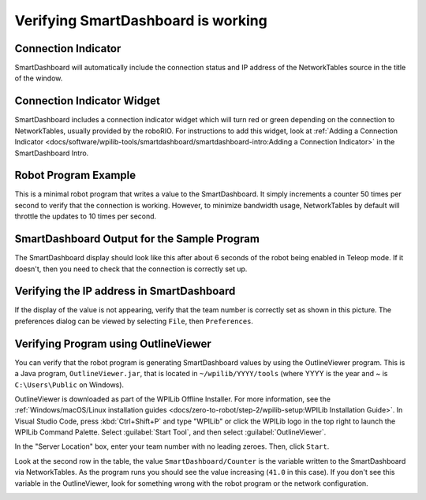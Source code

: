 Verifying SmartDashboard is working
===================================

Connection Indicator
--------------------

SmartDashboard will automatically include the connection status and IP address of the NetworkTables source in the title of the window.

.. image:: images/verifying-smartdashboard-is-working/connection-indicator-disconnected.png
  :width: 350

.. image:: images/verifying-smartdashboard-is-working/connection-indicator-connected.png
  :width: 350

Connection Indicator Widget
---------------------------

SmartDashboard includes a connection indicator widget which will turn red or green depending on the connection to NetworkTables, usually provided by the roboRIO. For instructions to add this widget, look at :ref:`Adding a Connection Indicator <docs/software/wpilib-tools/smartdashboard/smartdashboard-intro:Adding a Connection Indicator>` in the SmartDashboard Intro.

Robot Program Example
---------------------

.. tabs::

  .. code-tab:: java

      public class Robot extends TimedRobot {
        double counter = 0.0;

        public void teleopPeriodic() {
          SmartDashboard.putNumber("Counter", counter++);
        }
      }

  .. code-tab:: c++

      #include "Robot.h"
      float counter = 0.0;

      void Robot::TeleopPeriodic() {
          frc::SmartDashboard::PutNumber("Counter", counter++);
      }

This is a minimal robot program that writes a value to the SmartDashboard. It simply increments a counter 50 times per second to verify that the connection is working. However, to minimize bandwidth usage, NetworkTables by default will throttle the updates to 10 times per second.

SmartDashboard Output for the Sample Program
--------------------------------------------

.. image:: images/verifying-smartdashboard-is-working/smartdashboard-output-sample-program.png

The SmartDashboard display should look like this after about 6 seconds of the robot being enabled in Teleop mode. If it doesn't, then you need to check that the connection is correctly set up.

Verifying the IP address in SmartDashboard
------------------------------------------

.. image:: images/verifying-smartdashboard-is-working/verifying-ip-address.png

If the display of the value is not appearing, verify that the team number is correctly set as shown in this picture. The preferences dialog can be viewed by selecting ``File``, then ``Preferences``.

Verifying Program using OutlineViewer
-------------------------------------

You can verify that the robot program is generating SmartDashboard values by using the OutlineViewer program. This is a Java program, ``OutlineViewer.jar``, that is located in ``~/wpilib/YYYY/tools`` (where YYYY is the year and ~ is ``C:\Users\Public`` on Windows).

OutlineViewer is downloaded as part of the WPILib Offline Installer. For more information, see the :ref:`Windows/macOS/Linux installation guides <docs/zero-to-robot/step-2/wpilib-setup:WPILib Installation Guide>`. In Visual Studio Code, press :kbd:`Ctrl+Shift+P` and type "WPILib" or click the WPILib logo in the top right to launch the WPILib Command Palette.  Select :guilabel:`Start Tool`, and then select :guilabel:`OutlineViewer`.

In the "Server Location" box, enter your team number with no leading zeroes. Then, click ``Start``.

Look at the second row in the table, the value ``SmartDashboard/Counter`` is the variable written to the SmartDashboard via NetworkTables. As the program runs you should see the value increasing (``41.0`` in this case). If you don't see this variable in the OutlineViewer, look for something wrong with the robot program or the network configuration.

.. image:: images/verifying-smartdashboard-is-working/outlineviewer.png
